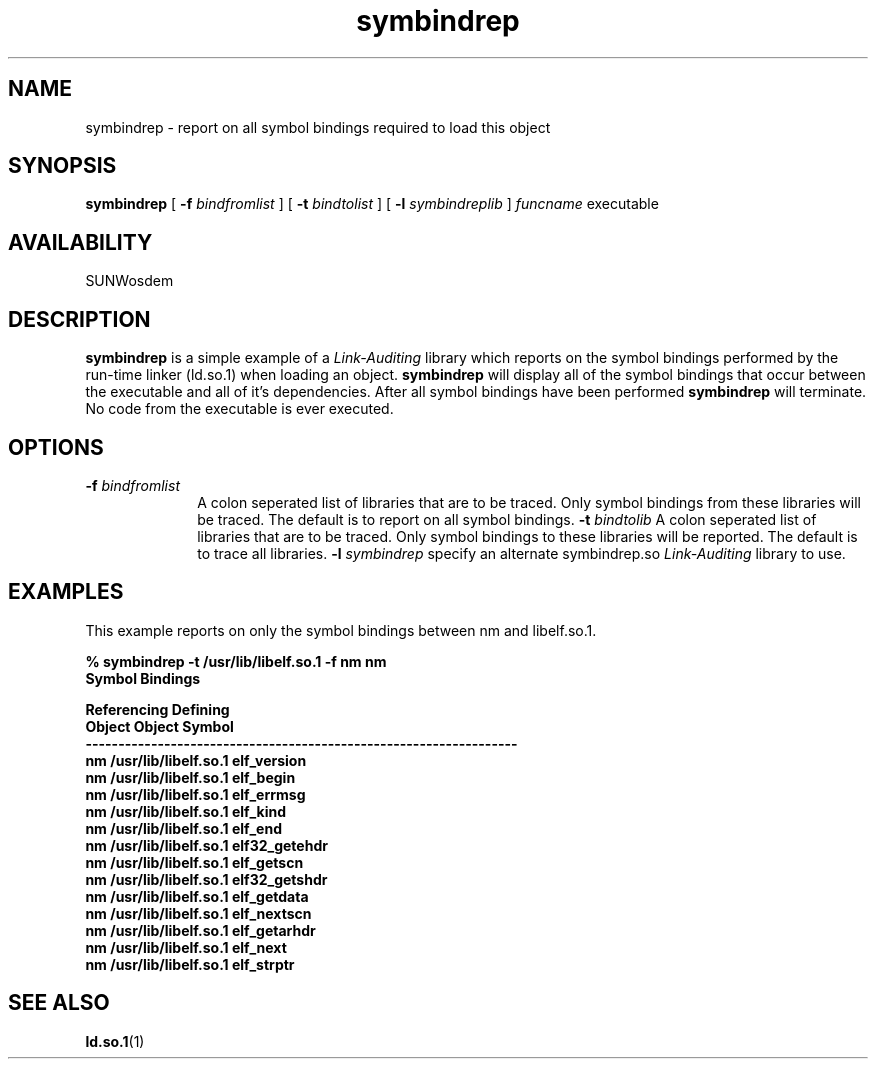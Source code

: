 .\" @(#)symbindrep.man 1.1 96/11/20 SMI;
.\" Copyright (c) 1996, Sun Microsystems, Inc.
.\" All Rights Reserved
.if n .tr \--
.TH symbindrep 1 "18 Nov 1996"
.SH NAME
symbindrep \- report on all symbol bindings required to load this object
.SH SYNOPSIS
.B symbindrep
[
.B -f
.I bindfromlist
] [
.B -t
.I bindtolist
] [
.B -l
.I symbindreplib
] 
.I funcname
executable
.SH AVAILABILITY
.LP
SUNWosdem
.SH DESCRIPTION
.B symbindrep
is a simple example of a
.I Link-Auditing
library which reports on the symbol bindings performed by
the run-time linker (ld.so.1) when loading an object.
.B symbindrep
will display all of the symbol bindings that occur
between the executable and all of it's dependencies.  After all symbol
bindings have been performed
.B symbindrep 
will terminate.  No code from the executable is ever executed.
.SH OPTIONS
.TP 10
.BI \-f " bindfromlist"
A colon seperated list of libraries that are to be traced.  Only symbol
bindings from these libraries will be traced.  The default is
to report on all symbol bindings.
.BI \-t " bindtolib"
A colon seperated list of libraries that are to be traced.  Only symbol
bindings to these libraries will be reported.  The default is to trace
all libraries.
.BI \-l " symbindrep"
specify an alternate symbindrep.so 
.I Link-Auditing
library to use.
.SH EXAMPLES
This example reports on only the symbol bindings between nm and
libelf.so.1.
.LP
.nf
.ft 3
% symbindrep -t /usr/lib/libelf.so.1 -f nm nm
                    Symbol Bindings

Referencing          Defining
Object               Object               Symbol
------------------------------------------------------------------
nm                   /usr/lib/libelf.so.1 elf_version
nm                   /usr/lib/libelf.so.1 elf_begin
nm                   /usr/lib/libelf.so.1 elf_errmsg
nm                   /usr/lib/libelf.so.1 elf_kind
nm                   /usr/lib/libelf.so.1 elf_end
nm                   /usr/lib/libelf.so.1 elf32_getehdr
nm                   /usr/lib/libelf.so.1 elf_getscn
nm                   /usr/lib/libelf.so.1 elf32_getshdr
nm                   /usr/lib/libelf.so.1 elf_getdata
nm                   /usr/lib/libelf.so.1 elf_nextscn
nm                   /usr/lib/libelf.so.1 elf_getarhdr
nm                   /usr/lib/libelf.so.1 elf_next
nm                   /usr/lib/libelf.so.1 elf_strptr
.ft
.fi
.SH SEE ALSO
.BR ld.so.1 (1)
.br
.TZ LLM

